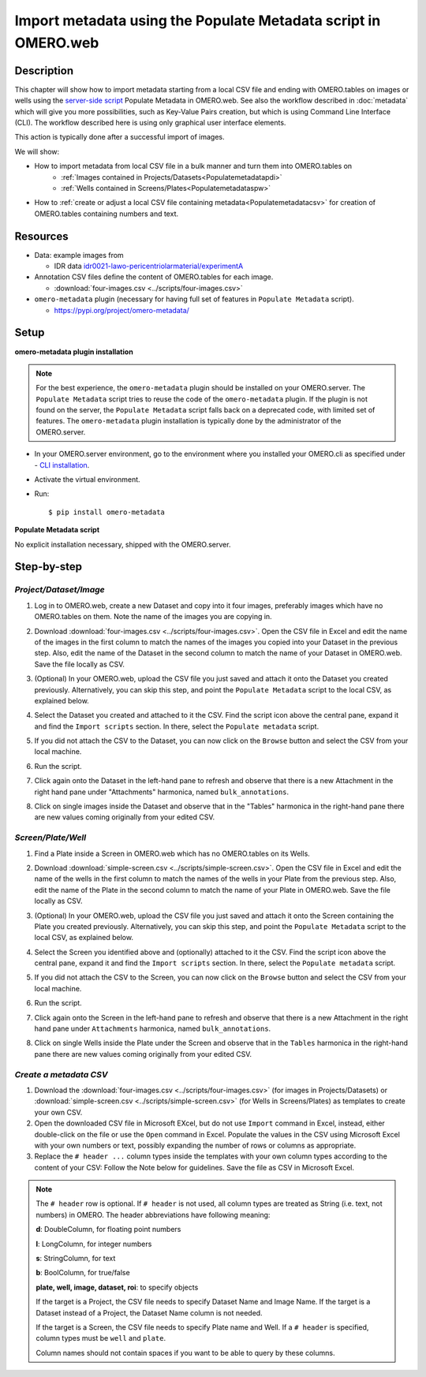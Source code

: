 Import metadata using the Populate Metadata script in OMERO.web
===============================================================

Description
-----------

This chapter will show how to import metadata starting from a local CSV file and ending with OMERO.tables on images or wells using the `server-side script <https://omero-guides.readthedocs.io/en/latest/scripts/docs/index.html>`__ Populate Metadata in OMERO.web. See also the workflow described in :doc:`metadata` which will give you more possibilities, such as Key-Value Pairs creation, but which is using Command Line Interface (CLI). The workflow described here is using only graphical user interface elements.

This action is typically done after a successful import of images.

We will show:

- How to import metadata from local CSV file in a bulk manner and turn them into OMERO.tables on
   - :ref:`Images contained in Projects/Datasets<Populatemetadatapdi>`
   - :ref:`Wells contained in Screens/Plates<Populatemetadataspw>`

- How to :ref:`create or adjust a local CSV file containing metadata<Populatemetadatacsv>` for creation of OMERO.tables containing numbers and text. 

Resources
---------

-  Data: example images from

   -  IDR data `idr0021-lawo-pericentriolarmaterial/experimentA <https://idr.openmicroscopy.org/webclient/?show=project-51>`_

-  Annotation CSV files define the content of OMERO.tables for each image.

   - :download:`four-images.csv <../scripts/four-images.csv>`

-  ``omero-metadata`` plugin (necessary for having full set of features in ``Populate Metadata`` script).

   - https://pypi.org/project/omero-metadata/

Setup
-----

**omero-metadata plugin installation**

.. note::
      For the best experience, the ``omero-metadata`` plugin should be installed on your OMERO.server. The ``Populate Metadata`` script tries to reuse the code of the ``omero-metadata`` plugin. If the plugin is not found on the server, the ``Populate Metadata`` script falls back on a deprecated code, with limited set of features. The ``omero-metadata`` plugin installation is typically done by the administrator of the OMERO.server.

- In your OMERO.server environment, go to the environment where you installed your OMERO.cli as specified under - `CLI installation <https://docs.openmicroscopy.org/omero/latest/users/cli/installation.html>`_.

- Activate the virtual environment.

- Run::
    
    $ pip install omero-metadata

**Populate Metadata script**

No explicit installation necessary, shipped with the OMERO.server.


Step-by-step
------------

.. _Populatemetadatapdi:

*Project/Dataset/Image*
~~~~~~~~~~~~~~~~~~~~~~~

#.  Log in to OMERO.web, create a new Dataset and copy into it four images, preferably images which have no OMERO.tables on them. Note the name of the images you are copying in.

    |image4|

#.  Download :download:`four-images.csv <../scripts/four-images.csv>`. Open the CSV file in Excel and edit the name of the images in the first column to match the names of the images you copied into your Dataset in the previous step. Also, edit the name of the Dataset in the second column to match the name of your Dataset in OMERO.web. Save the file locally as CSV.

#.  (Optional) In your OMERO.web, upload the CSV file you just saved and attach it onto the Dataset you created previously. Alternatively, you can skip this step, and point the ``Populate Metadata`` script to the local CSV, as explained below.

    |image5|

#.  Select the Dataset you created and attached to it the CSV. Find the script icon |image6| above the central pane, expand it and find the ``Import scripts`` section. In there, select the ``Populate metadata`` script.

    |image7|

#.  If you did not attach the CSV to the Dataset, you can now click on the ``Browse`` button and select the CSV from your local machine.

#.  Run the script.

#.  Click again onto the Dataset in the left-hand pane to refresh and observe that there is a new Attachment in the right hand pane under "Attachments" harmonica, named ``bulk_annotations``. 

    |image8|

#.  Click on single images inside the Dataset and observe that in the "Tables" harmonica in the right-hand pane there are new values coming originally from your edited CSV.

    |image9|

.. _Populatemetadataspw:

*Screen/Plate/Well*
~~~~~~~~~~~~~~~~~~~

#.  Find a Plate inside a Screen in OMERO.web which has no OMERO.tables on its Wells.

#.  Download :download:`simple-screen.csv <../scripts/simple-screen.csv>`. Open the CSV file in Excel and edit the name of the wells in the first column to match the names of the wells in your Plate from the previous step. Also, edit the name of the Plate in the second column to match the name of your Plate in OMERO.web. Save the file locally as CSV.

#.  (Optional) In your OMERO.web, upload the CSV file you just saved and attach it onto the Screen containing the Plate you created previously. Alternatively, you can skip this step, and point the ``Populate Metadata`` script to the local CSV, as explained below.

    |image5b|

#.  Select the Screen you identified above and (optionally) attached to it the CSV. Find the script icon |image6| above the central pane, expand it and find the ``Import scripts`` section. In there, select the ``Populate metadata`` script.

    |image7|

#.  If you did not attach the CSV to the Screen, you can now click on the ``Browse`` button and select the CSV from your local machine.

#.  Run the script.

#.  Click again onto the Screen in the left-hand pane to refresh and observe that there is a new Attachment in the right hand pane under ``Attachments`` harmonica, named ``bulk_annotations``.

#.  Click on single Wells inside the Plate under the Screen and observe that in the ``Tables`` harmonica in the right-hand pane there are new values coming originally from your edited CSV.  

.. _Populatemetadatacsv:

*Create a metadata CSV*
~~~~~~~~~~~~~~~~~~~~~~~

#.  Download the :download:`four-images.csv <../scripts/four-images.csv>` (for images in Projects/Datasets) or :download:`simple-screen.csv <../scripts/simple-screen.csv>` (for Wells in Screens/Plates) as templates to create your own CSV.

#.  Open the downloaded CSV file in Microsoft EXcel, but do not use ``Import`` command in Excel, instead, either double-click on the file or use the ``Open`` command in Excel. Populate the values in the CSV using Microsoft Excel with your own numbers or text, possibly expanding the number of rows or columns as appropriate. 

#.  Replace the ``# header ...`` column types inside the templates with your own column types according to the content of your CSV: Follow the Note below for guidelines. Save the file as CSV in Microsoft Excel.

.. note::
      The ``# header`` row is optional. If ``# header`` is not used, all column types are treated as String (i.e. text, not numbers) in OMERO. 
      The header abbreviations have following meaning:
      
      **d**: DoubleColumn, for floating point numbers
      
      **l**: LongColumn, for integer numbers
      
      **s**: StringColumn, for text
      
      **b**: BoolColumn, for true/false
      
      **plate, well, image, dataset, roi**: to specify objects

      If the target is a Project, the CSV file needs to specify Dataset Name and Image Name.
      If the target is a Dataset instead of a Project, the Dataset Name column is not needed. 

      If the target is a Screen, the CSV file needs to specify Plate name and Well. If a ``# header`` is specified, column types must be ``well`` and ``plate``.

      Column names should not contain spaces if you want to be able to query by these columns.


.. |image0| image:: images/metadata1.png
   :width: 4in
   :height: 1in

.. |image1| image:: images/metadata2.png
   :width: 0.35in
   :height: 0.3in

.. |image2| image:: images/metadata3.png
   :width: 4in
   :height: 3.5in

.. |image3a| image:: images/metadata3a.png
   :width: 4in
   :height: 3.3in

.. |image4| image:: images/metadata4.png
   :width: 5in
   :height: 1.5in

.. |image5| image:: images/metadata5.png
   :width: 4in
   :height: 1in

.. |image5b| image:: images/metadata5b.png
   :width: 4in
   :height: 1in

.. |image6| image:: images/metadata6.png
   :width: 0.35in
   :height: 0.3in

.. |image7| image:: images/metadata7.png
   :width: 2in
   :height: 0.7in

.. |image8| image:: images/metadata8.png
   :width: 4in
   :height: 1.3in

.. |image9| image:: images/metadata9.png
   :width: 4in
   :height: 2in
